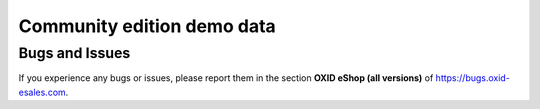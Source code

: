 Community edition demo data
===========================

Bugs and Issues
---------------

If you experience any bugs or issues, please report them in the section **OXID eShop (all versions)** of https://bugs.oxid-esales.com.
